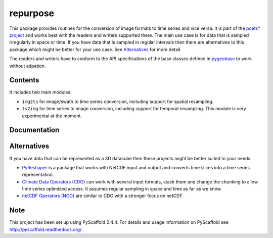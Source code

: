 =========
repurpose
=========

.. image:: https://travis-ci.org/TUW-GEO/repurpose.svg?branch=master
    :target: https://travis-ci.org/TUW-GEO/repurpose

.. image:: https://coveralls.io/repos/github/TUW-GEO/repurpose/badge.svg?branch=master
   :target: https://coveralls.io/github/TUW-GEO/repurpose?branch=master

.. image:: https://badge.fury.io/py/repurpose.svg
    :target: http://badge.fury.io/py/repurpose

.. image:: https://zenodo.org/badge/12761/TUW-GEO/repurpose.svg
   :target: https://zenodo.org/badge/latestdoi/12761/TUW-GEO/repurpose

This package provides routines for the conversion of image formats to time
series and vice versa. It is part of the `poets° project
<http://tuw-geo.github.io/poets/>`_ and works best with the readers and writers
supported there. The main use case is for data that is sampled irregularly in
space or time. If you have data that is sampled in regular intervals then there
are alternatives to this package which might be better for your use case. See
`Alternatives`_ for more detail.

The readers and writers have to conform to the API specifications of the base
classes defined in `pygeobase <https://github.com/TUW-GEO/pygeobase>`_ to work
without adpation.

Contents
========

It includes two main modules:

- ``img2ts`` for image/swath to time series conversion, including support for
  spatial resampling.
- ``ts2img`` for time series to image conversion, including support for temporal
  resampling. This module is very experimental at the moment.

Documentation
=============

|Documentation Status|

.. |Documentation Status| image:: https://readthedocs.org/projects/repurpose/badge/?version=latest
   :target: http://repurpose.readthedocs.org/

Alternatives
============

If you have data that can be represented as a 3D datacube then these projects
might be better suited to your needs.

- `PyReshaper <https://github.com/NCAR/PyReshaper>`_ is a package that works
  with NetCDF input and output and converts time slices into a time series
  representation.
- `Climate Data Operators (CDO)
  <https://code.zmaw.de/projects/cdo/embedded/index.html>`_ can work with
  several input formats, stack them and change the chunking to allow time series
  optimized access. It assumes regular sampling in space and time as far as we
  know.
- `netCDF Operators (NCO) <http://nco.sourceforge.net/#Definition>`_ are similar
  to CDO with a stronger focus on netCDF.

Note
====

This project has been set up using PyScaffold 2.4.4. For details and usage
information on PyScaffold see http://pyscaffold.readthedocs.org/.
